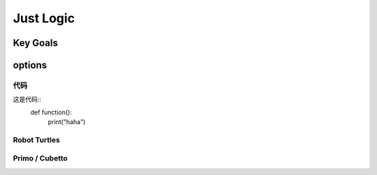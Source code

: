 
Just Logic
+++++++++++

Key Goals
=======================

options
=========

代码
----------
这是代码::
    def function():
        print("haha")    

Robot Turtles
----------------

Primo / Cubetto
----------------
